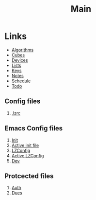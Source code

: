 #+TITLE: Main
#+ARCHIVE: ~/org/archive.org::datetree/* Main items


* Links
- [[file:algorithms.org][Algorithms]]
- [[file:cubes.org][Cubes]]
- [[file:devices.org][Devices]]
- [[file:lists.org][Lists]]
- [[file:emacs-keys.org][Keys]]
- [[file:notes.org][Notes]]
- [[file:schedule.org][Schedule]]
- [[file:todo.org][Todo]]


** Config files
1. [[file:~/%C2%A4/.lzrc][.lzrc]]

** Emacs Config files 
1. [[file:config/init.el][Init]]
2. [[file:~/.emacs.d/init.el][Active init file]]
3. [[file:config/lzconf.org][LZConfig]]
4. [[file:~/.emacs.d/lzconf.org][Active LZConfig]]
5. [[file:~/dev][Dev]]
   
** Protcected files
1. [[file:fuck_off/auth.org][Auth]]
2. [[file:fuck_off/dues.org][Dues]]





